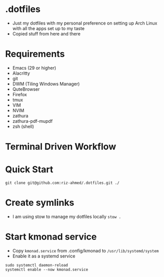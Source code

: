 * .dotfiles
- Just my dotfiles with my personal preference on setting up Arch Linux with all the apps set up to my taste
- Copied stuff from here and there

* Requirements
- Emacs (29 or higher)
- Alacritty
- git
- DWM (Tiling Windows Manager)
- QuteBrowser
- Firefox
- tmux
- VIM
- NVIM
- zathura
- zathura-pdf-mupdf
- zsh (shell)

* Terminal Driven Workflow

* Quick Start
#+begin_src shell
  git clone git@github.com:riz-ahmed/.dotfiles.git ./
#+end_src

* Create symlinks
- I am using stow to manage my dotfiles locally =stow .=

* Start kmonad service
- Copy =kmonad.service= from .config/kmonad to =/usr/lib/systemd/system=
- Enable it as a systemd service
#+begin_src shell
  sudo systemctl daemon-reload
  systemctl enable --now kmonad.service
#+end_src
